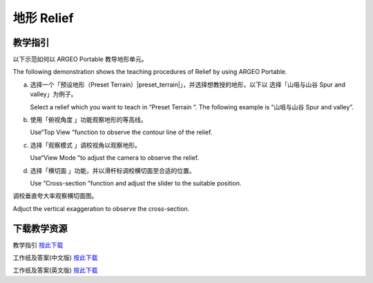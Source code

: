 地形 Relief
===================================

.. |preset_terrain| image:: relief_images/preset_terrain.png
   :width: 30

.. |topview| image:: relief_images/topview.png
   :width: 30

.. |viewmode| image:: relief_images/viewmode.png
   :width: 30

.. |cross_section| image:: relief_images/cross_section.png
   :width: 30


教学指引
*********

以下示范如何以 ARGEO Portable 教导地形单元。 

The following demonstration shows the teaching procedures of Relief by using  ARGEO Portable.  



a. 选择一个「预设地形（Preset Terrain）|preset_terrain|」，并选择想教授的地形，以下以 选择「山咀与山谷 Spur and valley」为例子。
   
   Select a relief which you want to teach in “Preset Terrain |preset_terrain|”. The following example is “山咀与山谷 Spur and valley”. 

.. image:: relief_images/relief1.png
  :width: 600
  :alt: 登入画面


b. 使用「俯视角度 |topview|」功能观察地形的等高线。 

   Use“Top View |topview| ”function to observe the contour line of the relief.

.. image:: relief_images/relief2.png
  :width: 600
  :alt: 登入画面


c. 选择「观察模式 |viewmode| 」调校视角以观察地形。

   Use“View Mode |viewmode|”to adjust the camera to observe the relief. 

.. image:: relief_images/relief3.png
  :width: 600
  :alt: 登入画面


d. 选择「横切面 |cross_section| 」功能，并以滑杆标调校横切面至合适的位置。
   
   Use “Cross-section |cross_section|”function and adjust the slider to the suitable position.

.. image:: relief_images/relief4.png
  :width: 600
  :alt: 登入画面




调校垂直夸大率观察横切面图。 

Adjuct the vertical exaggeration to observe the cross-section.

.. image:: relief_images/relief5.png
  :width: 600
  :alt: 登入画面 




下载教学资源
***************
教学指引
`按此下载 <https://drive.google.com/file/d/1Tj_ijsdVTe9D6oBr8S_JW2Sdn6DNBf18/view?usp=sharing>`_

工作纸及答案(中文版)
`按此下载 <https://drive.google.com/drive/folders/1HkUXNRGgrk73h6h1_Oj8GT5MC5jjGNWT?usp=sharing>`_

工作纸及答案(英文版)
`按此下载 <https://drive.google.com/drive/folders/19Q_KMspOaGp83fJk713zMUCbfws-vhCs?usp=sharing>`_
